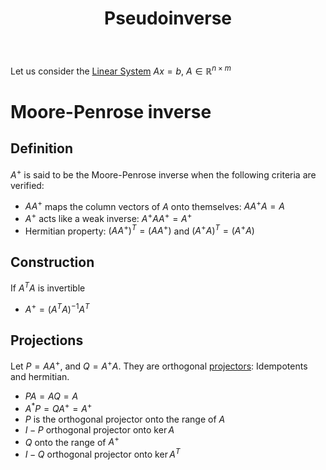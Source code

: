 :PROPERTIES:
:ID:       fa41eb46-4983-486d-bcd5-75e26728621f
:ROAM_ALIASES: "Moore-Penrose inverse"
:END:
#+title: Pseudoinverse
#+filetags: :LinearAlgebra:
#+startup: latexpreview

Let us consider the [[id:d64056c7-f969-484c-baf5-d5f2726ce4ba][Linear System]] $Ax = b$, $A\in \mathbb{R}^{n \times m}$
* Moore-Penrose inverse
** Definition
   $A^+$ is said to be the Moore-Penrose inverse when the following criteria are verified:
  + $AA^+$ maps the column vectors of $A$ onto themselves: $A A^+ A = A$
  + $A^+$ acts like a weak inverse: $A^+AA^+ = A^+$
  + Hermitian property: $(A A^+)^T = (A A^+)$ and $(A^+A)^T = (A^+A)$
** Construction
   If $A^TA$ is invertible
  + $A^+ = (A^TA)^{-1}A^T$
** Projections
   Let $P = A A^+$, and $Q = A^+A$. They are orthogonal [[id:86b28d90-52e6-4b84-ab83-e3a1c01d717e][projectors]]: Idempotents and hermitian.
  - $PA = AQ = A$
  - $A^*P = QA^+ = A^+$
  - $P$ is the orthogonal projector onto the range of $A$
  - $I - P$ orthogonal projector onto $\ker A$
  - $Q$ onto the range of $A^+$
  - $I - Q$ orthogonal projector onto $\ker A^T$

    
